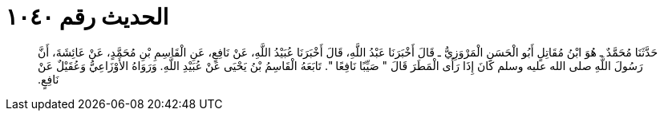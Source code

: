 
= الحديث رقم ١٠٤٠

[quote.hadith]
حَدَّثَنَا مُحَمَّدٌ ـ هُوَ ابْنُ مُقَاتِلٍ أَبُو الْحَسَنِ الْمَرْوَزِيُّ ـ قَالَ أَخْبَرَنَا عَبْدُ اللَّهِ، قَالَ أَخْبَرَنَا عُبَيْدُ اللَّهِ، عَنْ نَافِعٍ، عَنِ الْقَاسِمِ بْنِ مُحَمَّدٍ، عَنْ عَائِشَةَ، أَنَّ رَسُولَ اللَّهِ صلى الله عليه وسلم كَانَ إِذَا رَأَى الْمَطَرَ قَالَ ‏"‏ صَيِّبًا نَافِعًا ‏"‏‏.‏ تَابَعَهُ الْقَاسِمُ بْنُ يَحْيَى عَنْ عُبَيْدِ اللَّهِ‏.‏ وَرَوَاهُ الأَوْزَاعِيُّ وَعُقَيْلٌ عَنْ نَافِعٍ‏.‏